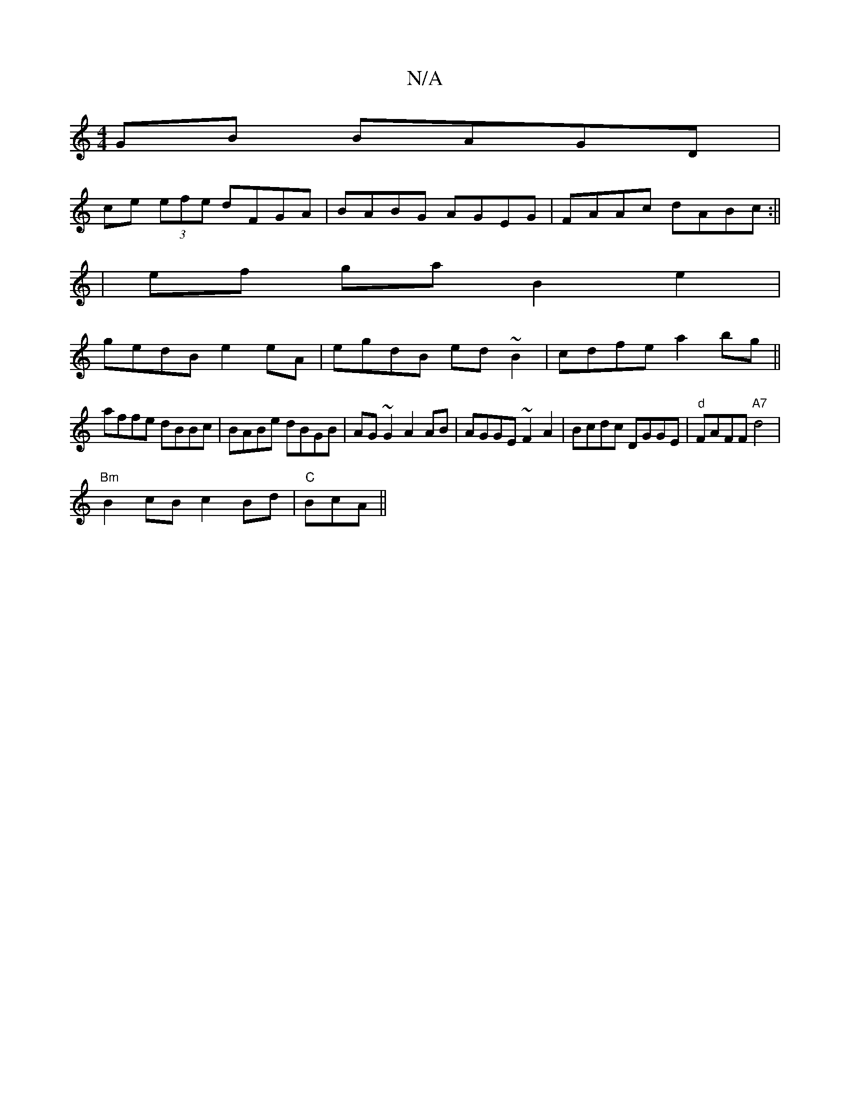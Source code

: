 X:1
T:N/A
M:4/4
R:N/A
K:Cmajor
GB BAGD|
ce (3efe dFGA|BABG AGEG|FAAc dABc:||
|
ef ga B2 e2|
gedB e2eA|egdB ed~B2-|cdfe a2 bg||
affe dBBc|BABe dBGB|AG ~G2A2 AB|AGGE ~F2A2|Bcdc DGGE|"d"FAFF "A7"d4 |
"Bm"B2cB c2Bd|"C"BcA1 ||

|: G>A |